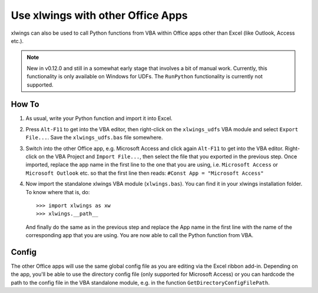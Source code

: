 .. _other_office_apps:

Use xlwings with other Office Apps
==================================

xlwings can also be used to call Python functions from VBA within Office apps other than Excel (like Outlook, Access etc.).

.. note::
    New in v0.12.0 and still in a somewhat early stage that involves a bit of manual work.
    Currently, this functionality is only available on Windows for UDFs. The ``RunPython`` functionality
    is currently not supported.


How To
------

1) As usual, write your Python function and import it into Excel.
2) Press ``Alt-F11`` to get into the VBA editor, then right-click on the ``xlwings_udfs`` VBA module and select ``Export File...``.
   Save the ``xlwings_udfs.bas`` file somewhere.
3) Switch into the other Office app, e.g. Microsoft Access and click again ``Alt-F11`` to get into the VBA editor. Right-click on the
   VBA Project and ``Import File...``, then select the file that you exported in the previous step. Once imported, replace the app
   name in the first line to the one that you are using, i.e. ``Microsoft Access`` or ``Microsoft Outlook`` etc. so that the first 
   line then reads: ``#Const App = "Microsoft Access"``
4) Now import the standalone xlwings VBA module (``xlwings.bas``). You can find it in your xlwings installation folder. To know where that is, do::

    >>> import xlwings as xw
    >>> xlwings.__path__

   And finally do the same as in the previous step and replace the App name in the first line with the name of the
   corresponding app that you are using. You are now able to call the Python function from VBA.

Config
------

The other Office apps will use the same global config file as you are editing via the Excel ribbon add-in. Depending on the app,
you'll be able to use the directory config file (only supported for Microsoft Access) or you can hardcode the path to the config
file in the VBA standalone module, e.g. in the function ``GetDirectoryConfigFilePath``.
